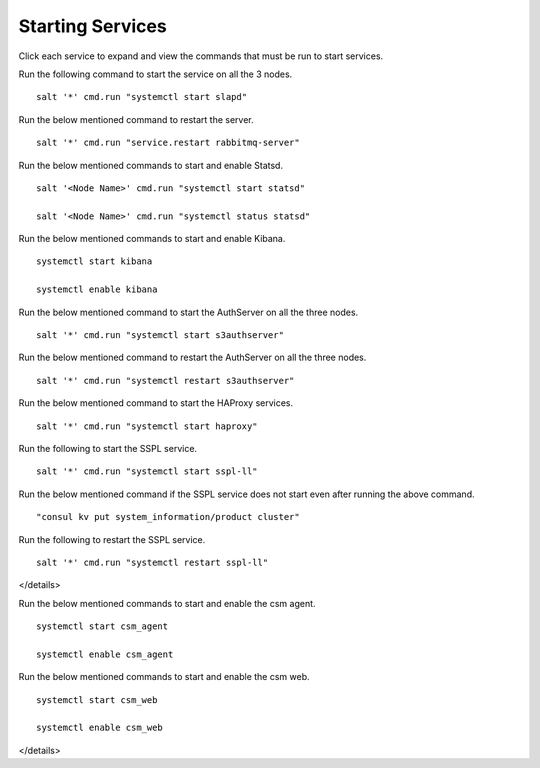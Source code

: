 ==================
Starting Services
==================

Click each service to expand and view the commands that must be run to start services.

.. raw:: html

 <details>
 <summary><a>LDAP</a></summary>

Run the following command to start the service on all the 3 nodes.

::

 salt '*' cmd.run "systemctl start slapd"
 
.. raw:: html
   
 </details>   

.. raw:: html

 <details>
 <summary><a>RabbitMQ</a></summary>

Run the below mentioned command to restart the server.

::

 salt '*' cmd.run "service.restart rabbitmq-server"
 
.. raw:: html
   
 </details>
 
.. raw:: html

 <details>
 <summary><a>Statsd and Kibana</a></summary>


Run the below mentioned commands to start and enable Statsd.

::

 salt '<Node Name>' cmd.run "systemctl start statsd"

 salt '<Node Name>' cmd.run "systemctl status statsd"

Run the below mentioned commands to start and enable Kibana.

::

 systemctl start kibana

 systemctl enable kibana
 
.. raw:: html
   
 </details>
 
.. raw:: html

 <details>
 <summary><a>S3 (AuthServer  and HAProxy)</a></summary> 

Run the below mentioned command to start the AuthServer on all the three nodes.

::

 salt '*' cmd.run "systemctl start s3authserver"


Run the below mentioned command to restart the AuthServer on all the three nodes.

::

 salt '*' cmd.run "systemctl restart s3authserver"

Run the below mentioned command to start the HAProxy services.

::

 salt '*' cmd.run "systemctl start haproxy"
 
.. raw:: html
   
 </details>

.. raw:: html

 <details>
 <summary><a>SSPL</a></summary>

Run the following to start the SSPL service.

::

 salt '*' cmd.run "systemctl start sspl-ll"

Run the below mentioned command if the SSPL service does not start even after running the above command.

::

 "consul kv put system_information/product cluster"

Run the following to restart the SSPL service.

::

 salt '*' cmd.run "systemctl restart sspl-ll"
 
.. raw:: html
   
</details>

.. raw:: html

 <details>
 <summary><a>CSM</a></summary> 

Run the below mentioned commands to start and enable the csm agent.

::

 systemctl start csm_agent

 systemctl enable csm_agent

Run the below mentioned commands to start and enable the csm web.

::

 systemctl start csm_web

 systemctl enable csm_web
 
.. raw:: html
   
</details>
